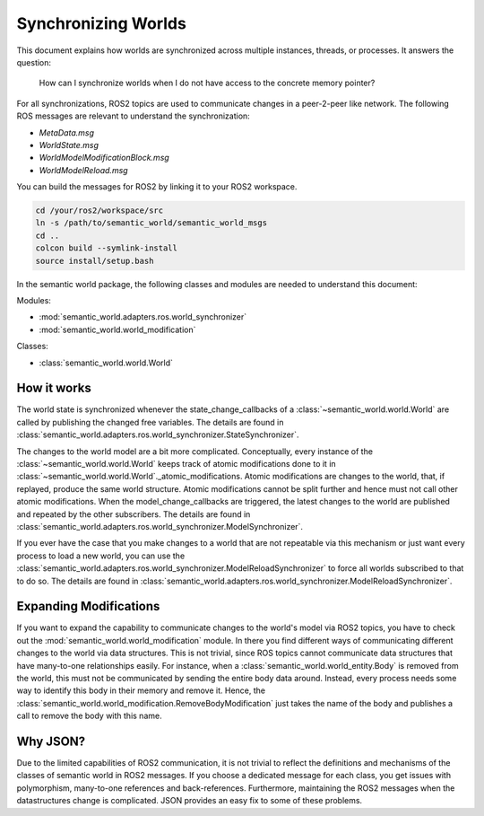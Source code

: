 Synchronizing Worlds
====================

This document explains how worlds are synchronized across multiple instances, threads, or processes. 
It answers the question: 
    How can I synchronize worlds when I do not have access to the concrete memory pointer?

For all synchronizations, ROS2 topics are used to communicate changes in a peer-2-peer like network.
The following ROS messages are relevant to understand the synchronization:

- `MetaData.msg`
- `WorldState.msg`
- `WorldModelModificationBlock.msg`
- `WorldModelReload.msg`

You can build the messages for ROS2 by linking it to your ROS2 workspace.

.. code-block:: bash

    cd /your/ros2/workspace/src
    ln -s /path/to/semantic_world/semantic_world_msgs
    cd ..
    colcon build --symlink-install
    source install/setup.bash

In the semantic world package, the following classes and modules are needed to understand this document:

Modules:

- :mod:`semantic_world.adapters.ros.world_synchronizer`
- :mod:`semantic_world.world_modification`

Classes:

- :class:`semantic_world.world.World`

How it works
------------
The world state is synchronized whenever the state_change_callbacks of a :class:`~semantic_world.world.World` are called 
by publishing the changed free variables. The details are found in 
:class:`semantic_world.adapters.ros.world_synchronizer.StateSynchronizer`.

The changes to the world model are a bit more complicated.
Conceptually, every instance of the :class:`~semantic_world.world.World` keeps track of atomic modifications done to it in :class:`~semantic_world.world.World`._atomic_modifications.
Atomic modifications are changes to the world, that, if replayed, produce the same world structure.
Atomic modifications cannot be split further and hence must not call other atomic modifications.
When the model_change_callbacks are triggered, the latest changes to the world are published and repeated by the other
subscribers. The details are found in :class:`semantic_world.adapters.ros.world_synchronizer.ModelSynchronizer`.

If you ever have the case that you make changes to a world that are not repeatable via this mechanism or just want every
process to load a new world, you can use the :class:`semantic_world.adapters.ros.world_synchronizer.ModelReloadSynchronizer` to force all worlds subscribed to that to do so.
The details are found in :class:`semantic_world.adapters.ros.world_synchronizer.ModelReloadSynchronizer`.

Expanding Modifications
----------------------
If you want to expand the capability to communicate changes to the world's model via ROS2 topics, you have to check out the
:mod:`semantic_world.world_modification` module. In there you find different ways of communicating different changes to the 
world via data structures. This is not trivial, since ROS topics cannot communicate data structures that have many-to-one
relationships easily. For instance, when a :class:`semantic_world.world_entity.Body` is removed from the world, this must not be communicated by sending
the entire body data around. Instead, every process needs some way to identify this body in their memory and remove it.
Hence, the :class:`semantic_world.world_modification.RemoveBodyModification` just takes the name of the body and publishes a 
call to remove the body with this name.

Why JSON?
---------
Due to the limited capabilities of ROS2 communication, it is not trivial to reflect the definitions and mechanisms of 
the classes of semantic world in ROS2 messages. If you choose a dedicated message for each class, you get issues with
polymorphism, many-to-one references and back-references. Furthermore, maintaining the ROS2 messages when the
datastructures change is complicated. JSON provides an easy fix to some of these problems. 
